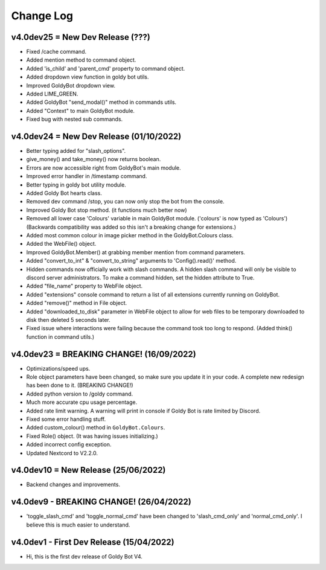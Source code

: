 Change Log
==========

v4.0dev25 = New Dev Release (???)
---------------------------
- Fixed /cache command.
- Added mention method to command object.
- Added 'is_child' and 'parent_cmd' property to command object.
- Added dropdown view function in goldy bot utils.
- Improved GoldyBot dropdown view.
- Added LIME_GREEN.
- Added GoldyBot "send_modal()" method in commands utils.
- Added "Context" to main GoldyBot module.
- Fixed bug with nested sub commands.

v4.0dev24 = New Dev Release (01/10/2022)
---------------------------
- Better typing added for "slash_options".
- give_money() and take_money() now returns boolean.
- Errors are now accessible right from GoldyBot's main module.
- Improved error handler in /timestamp command.
- Better typing in goldy bot utility module.
- Added Goldy Bot hearts class.
- Removed dev command /stop, you can now only stop the bot from the console.
- Improved Goldy Bot stop method. (it functions much better now)
- Removed all lower case 'Colours' variable in main GoldyBot module. ('colours' is now typed as 'Colours') (Backwards compatibility was added so this isn't a breaking change for extensions.)
- Added most common colour in image picker method in the GoldyBot.Colours class.
- Added the WebFile() object.
- Improved GoldyBot.Member() at grabbing member mention from command parameters.
- Added "convert_to_int" & "convert_to_string" arguments to 'Config().read()' method.
- Hidden commands now officially work with slash commands. A hidden slash command will only be visible to discord server administrators. To make a command hidden, set the hidden attribute to True.
- Added "file_name" property to WebFile object.
- Added "extensions" console command to return a list of all extensions currently running on GoldyBot.
- Added "remove()" method in File object.
- Added "downloaded_to_disk" parameter in WebFile object to allow for web files to be temporary downloaded to disk then deleted 5 seconds later.
- Fixed issue where interactions were failing because the command took too long to respond. (Added think() function in command utils.)

v4.0dev23 = BREAKING CHANGE! (16/09/2022)
---------------------------
- Optimizations/speed ups.
- Role object parameters have been changed, so make sure you update it in your code. A complete new redesign has been done to it. (BREAKING CHANGE!)
- Added python version to /goldy command.
- Much more accurate cpu usage percentage.
- Added rate limit warning. A warning will print in console if Goldy Bot is rate limited by Discord.
- Fixed some error handling stuff.
- Added custom_colour() method in ``GoldyBot.Colours``.
- Fixed Role() object. (It was having issues initializing.)
- Added incorrect config exception.
- Updated Nextcord to V2.2.0.

v4.0dev10 = New Release (25/06/2022)
---------------------------
- Backend changes and improvements.

v4.0dev9 - BREAKING CHANGE! (26/04/2022)
---------------------------
- 'toggle_slash_cmd' and 'toggle_normal_cmd' have been changed to 'slash_cmd_only' and 'normal_cmd_only'. I believe this is much easier to understand.

v4.0dev1 - First Dev Release (15/04/2022)
---------------------------
- Hi, this is the first dev release of Goldy Bot V4.